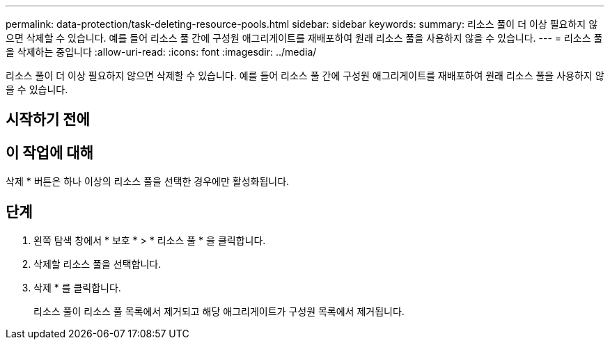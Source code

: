 ---
permalink: data-protection/task-deleting-resource-pools.html 
sidebar: sidebar 
keywords:  
summary: 리소스 풀이 더 이상 필요하지 않으면 삭제할 수 있습니다. 예를 들어 리소스 풀 간에 구성원 애그리게이트를 재배포하여 원래 리소스 풀을 사용하지 않을 수 있습니다. 
---
= 리소스 풀을 삭제하는 중입니다
:allow-uri-read: 
:icons: font
:imagesdir: ../media/


[role="lead"]
리소스 풀이 더 이상 필요하지 않으면 삭제할 수 있습니다. 예를 들어 리소스 풀 간에 구성원 애그리게이트를 재배포하여 원래 리소스 풀을 사용하지 않을 수 있습니다.



== 시작하기 전에



== 이 작업에 대해

삭제 * 버튼은 하나 이상의 리소스 풀을 선택한 경우에만 활성화됩니다.



== 단계

. 왼쪽 탐색 창에서 * 보호 * > * 리소스 풀 * 을 클릭합니다.
. 삭제할 리소스 풀을 선택합니다.
. 삭제 * 를 클릭합니다.
+
리소스 풀이 리소스 풀 목록에서 제거되고 해당 애그리게이트가 구성원 목록에서 제거됩니다.


